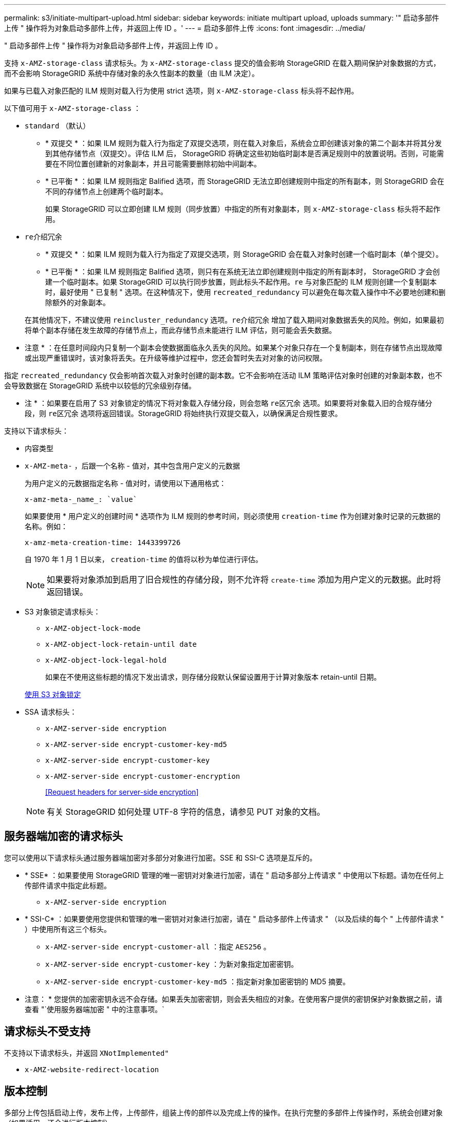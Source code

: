 ---
permalink: s3/initiate-multipart-upload.html 
sidebar: sidebar 
keywords: initiate multipart upload, uploads 
summary: '" 启动多部件上传 " 操作将为对象启动多部件上传，并返回上传 ID 。' 
---
= 启动多部件上传
:icons: font
:imagesdir: ../media/


[role="lead"]
" 启动多部件上传 " 操作将为对象启动多部件上传，并返回上传 ID 。

支持 `x-AMZ-storage-class` 请求标头。为 `x-AMZ-storage-class` 提交的值会影响 StorageGRID 在载入期间保护对象数据的方式，而不会影响 StorageGRID 系统中存储对象的永久性副本的数量（由 ILM 决定）。

如果与已载入对象匹配的 ILM 规则对载入行为使用 strict 选项，则 `x-AMZ-storage-class` 标头将不起作用。

以下值可用于 `x-AMZ-storage-class` ：

* `standard` （默认）
+
** * 双提交 * ：如果 ILM 规则为载入行为指定了双提交选项，则在载入对象后，系统会立即创建该对象的第二个副本并将其分发到其他存储节点（双提交）。评估 ILM 后， StorageGRID 将确定这些初始临时副本是否满足规则中的放置说明。否则，可能需要在不同位置创建新的对象副本，并且可能需要删除初始中间副本。
** * 已平衡 * ：如果 ILM 规则指定 Balified 选项，而 StorageGRID 无法立即创建规则中指定的所有副本，则 StorageGRID 会在不同的存储节点上创建两个临时副本。
+
如果 StorageGRID 可以立即创建 ILM 规则（同步放置）中指定的所有对象副本，则 `x-AMZ-storage-class` 标头将不起作用。



* `re介绍冗余`
+
** * 双提交 * ：如果 ILM 规则为载入行为指定了双提交选项，则 StorageGRID 会在载入对象时创建一个临时副本（单个提交）。
** * 已平衡 * ：如果 ILM 规则指定 Balified 选项，则只有在系统无法立即创建规则中指定的所有副本时， StorageGRID 才会创建一个临时副本。如果 StorageGRID 可以执行同步放置，则此标头不起作用。`re` 与对象匹配的 ILM 规则创建一个复制副本时，最好使用 " 已复制 " 选项。在这种情况下，使用 `recreated_redundancy` 可以避免在每次载入操作中不必要地创建和删除额外的对象副本。


+
在其他情况下，不建议使用 `reincluster_redundancy` 选项。`re介绍冗余` 增加了载入期间对象数据丢失的风险。例如，如果最初将单个副本存储在发生故障的存储节点上，而此存储节点未能进行 ILM 评估，则可能会丢失数据。



* 注意 * ：在任意时间段内只复制一个副本会使数据面临永久丢失的风险。如果某个对象只存在一个复制副本，则在存储节点出现故障或出现严重错误时，该对象将丢失。在升级等维护过程中，您还会暂时失去对对象的访问权限。

指定 `recreated_redundancy` 仅会影响首次载入对象时创建的副本数。它不会影响在活动 ILM 策略评估对象时创建的对象副本数，也不会导致数据在 StorageGRID 系统中以较低的冗余级别存储。

* 注 * ：如果要在启用了 S3 对象锁定的情况下将对象载入存储分段，则会忽略 `re区冗余` 选项。如果要将对象载入旧的合规存储分段，则 `re区冗余` 选项将返回错误。StorageGRID 将始终执行双提交载入，以确保满足合规性要求。

支持以下请求标头：

* `内容类型`
* `x-AMZ-meta-` ，后跟一个名称 - 值对，其中包含用户定义的元数据
+
为用户定义的元数据指定名称 - 值对时，请使用以下通用格式：

+
[listing]
----
x-amz-meta-_name_: `value`
----
+
如果要使用 * 用户定义的创建时间 * 选项作为 ILM 规则的参考时间，则必须使用 `creation-time` 作为创建对象时记录的元数据的名称。例如：

+
[listing]
----
x-amz-meta-creation-time: 1443399726
----
+
自 1970 年 1 月 1 日以来， `creation-time` 的值将以秒为单位进行评估。

+

NOTE: 如果要将对象添加到启用了旧合规性的存储分段，则不允许将 `create-time` 添加为用户定义的元数据。此时将返回错误。

* S3 对象锁定请求标头：
+
** `x-AMZ-object-lock-mode`
** `x-AMZ-object-lock-retain-until date`
** `x-AMZ-object-lock-legal-hold`
+
如果在不使用这些标题的情况下发出请求，则存储分段默认保留设置用于计算对象版本 retain-until 日期。

+
xref:using-s3-object-lock.adoc[使用 S3 对象锁定]



* SSA 请求标头：
+
** `x-AMZ-server-side encryption`
** `x-AMZ-server-side encrypt-customer-key-md5`
** `x-AMZ-server-side encrypt-customer-key`
** `x-AMZ-server-side encrypt-customer-encryption`
+
<<Request headers for server-side encryption>>



+

NOTE: 有关 StorageGRID 如何处理 UTF-8 字符的信息，请参见 PUT 对象的文档。





== 服务器端加密的请求标头

您可以使用以下请求标头通过服务器端加密对多部分对象进行加密。SSE 和 SSI-C 选项是互斥的。

* * SSE* ：如果要使用 StorageGRID 管理的唯一密钥对对象进行加密，请在 " 启动多部分上传请求 " 中使用以下标题。请勿在任何上传部件请求中指定此标题。
+
** `x-AMZ-server-side encryption`


* * SSI-C* ：如果要使用您提供和管理的唯一密钥对对象进行加密，请在 " 启动多部件上传请求 " （以及后续的每个 " 上传部件请求 " ）中使用所有这三个标头。
+
** `x-AMZ-server-side encrypt-customer-all` ：指定 `AES256` 。
** `x-AMZ-server-side encrypt-customer-key` ：为新对象指定加密密钥。
** `x-AMZ-server-side encrypt-customer-key-md5` ：指定新对象加密密钥的 MD5 摘要。




* 注意： * 您提供的加密密钥永远不会存储。如果丢失加密密钥，则会丢失相应的对象。在使用客户提供的密钥保护对象数据之前，请查看 "`使用服务器端加密 " 中的注意事项。`



== 请求标头不受支持

不支持以下请求标头，并返回 `XNotImplemented"`

* `x-AMZ-website-redirect-location`




== 版本控制

多部分上传包括启动上传，发布上传，上传部件，组装上传的部件以及完成上传的操作。在执行完整的多部件上传操作时，系统会创建对象（如果适用，还会进行版本控制）。

xref:../ilm/index.adoc[使用 ILM 管理对象]

xref:using-server-side-encryption.adoc[使用服务器端加密]

xref:put-object.adoc[PUT 对象]
